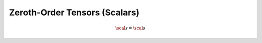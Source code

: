 Zeroth-Order Tensors (Scalars)
==============================

.. math::
   
   \scal{s} = \scal{s}
   
